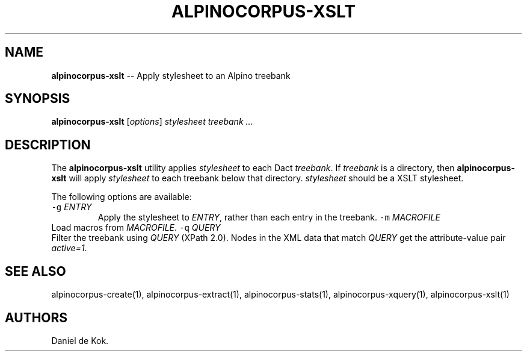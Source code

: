 .\" Automatically generated by Pandoc 1.17.0.3
.\"
.TH "ALPINOCORPUS\-XSLT" "1" "Nov 19, 2012" "" ""
.hy
.SH NAME
.PP
\f[B]alpinocorpus\-xslt\f[] \-\- Apply stylesheet to an Alpino treebank
.SH SYNOPSIS
.PP
\f[B]alpinocorpus\-xslt\f[] [\f[I]options\f[]] \f[I]stylesheet\f[]
\f[I]treebank ...\f[]
.SH DESCRIPTION
.PP
The \f[B]alpinocorpus\-xslt\f[] utility applies \f[I]stylesheet\f[] to
each Dact \f[I]treebank\f[].
If \f[I]treebank\f[] is a directory, then \f[B]alpinocorpus\-xslt\f[]
will apply \f[I]stylesheet\f[] to each treebank below that directory.
\f[I]stylesheet\f[] should be a XSLT stylesheet.
.PP
The following options are available:
.TP
.B \f[C]\-g\f[] \f[I]ENTRY\f[]
Apply the stylesheet to \f[I]ENTRY\f[], rather than each entry in the
treebank.
\f[C]\-m\f[] \f[I]MACROFILE\f[]
.RS
.RE
Load macros from \f[I]MACROFILE\f[].
\f[C]\-q\f[] \f[I]QUERY\f[]
.RS
.RE
Filter the treebank using \f[I]QUERY\f[] (XPath 2.0).
Nodes in the XML data that match \f[I]QUERY\f[] get the attribute\-value
pair \f[I]active=1\f[].
.RS
.RE
.SH SEE ALSO
.PP
alpinocorpus\-create(1), alpinocorpus\-extract(1),
alpinocorpus\-stats(1), alpinocorpus\-xquery(1), alpinocorpus\-xslt(1)
.SH AUTHORS
Daniel de Kok.
